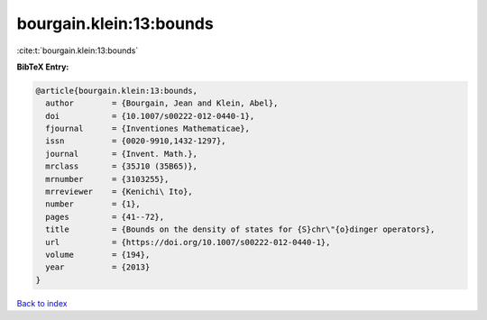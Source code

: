 bourgain.klein:13:bounds
========================

:cite:t:`bourgain.klein:13:bounds`

**BibTeX Entry:**

.. code-block:: bibtex

   @article{bourgain.klein:13:bounds,
     author        = {Bourgain, Jean and Klein, Abel},
     doi           = {10.1007/s00222-012-0440-1},
     fjournal      = {Inventiones Mathematicae},
     issn          = {0020-9910,1432-1297},
     journal       = {Invent. Math.},
     mrclass       = {35J10 (35B65)},
     mrnumber      = {3103255},
     mrreviewer    = {Kenichi\ Ito},
     number        = {1},
     pages         = {41--72},
     title         = {Bounds on the density of states for {S}chr\"{o}dinger operators},
     url           = {https://doi.org/10.1007/s00222-012-0440-1},
     volume        = {194},
     year          = {2013}
   }

`Back to index <../By-Cite-Keys.html>`_
